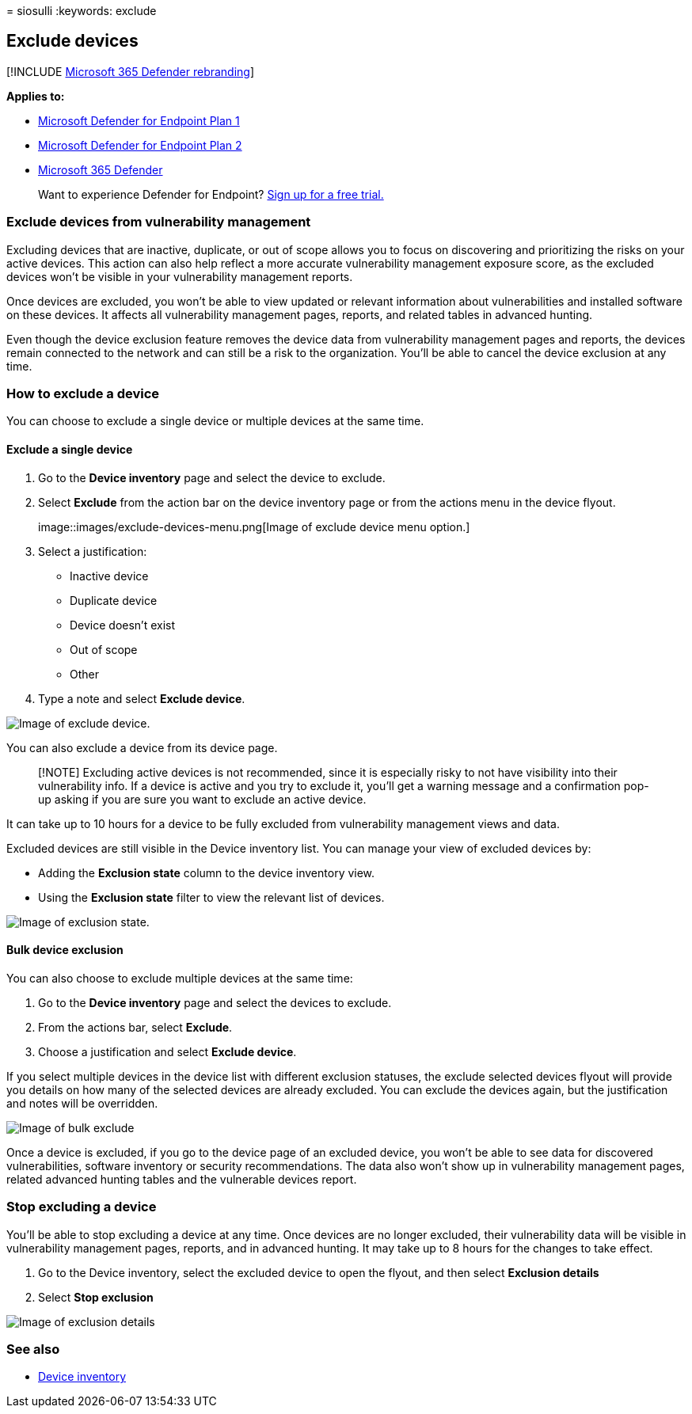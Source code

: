 = 
siosulli
:keywords: exclude

== Exclude devices

{empty}[!INCLUDE link:../../includes/microsoft-defender.md[Microsoft 365
Defender rebranding]]

*Applies to:*

* https://go.microsoft.com/fwlink/p/?linkid=2154037[Microsoft Defender
for Endpoint Plan 1]
* https://go.microsoft.com/fwlink/p/?linkid=2154037[Microsoft Defender
for Endpoint Plan 2]
* https://go.microsoft.com/fwlink/?linkid=2118804[Microsoft 365
Defender]

____
Want to experience Defender for Endpoint?
https://signup.microsoft.com/create-account/signup?products=7f379fee-c4f9-4278-b0a1-e4c8c2fcdf7e&ru=https://aka.ms/MDEp2OpenTrial?ocid=docs-wdatp-respondmachine-abovefoldlink[Sign
up for a free trial.]
____

=== Exclude devices from vulnerability management

Excluding devices that are inactive, duplicate, or out of scope allows
you to focus on discovering and prioritizing the risks on your active
devices. This action can also help reflect a more accurate vulnerability
management exposure score, as the excluded devices won’t be visible in
your vulnerability management reports.

Once devices are excluded, you won’t be able to view updated or relevant
information about vulnerabilities and installed software on these
devices. It affects all vulnerability management pages, reports, and
related tables in advanced hunting.

Even though the device exclusion feature removes the device data from
vulnerability management pages and reports, the devices remain connected
to the network and can still be a risk to the organization. You’ll be
able to cancel the device exclusion at any time.

=== How to exclude a device

You can choose to exclude a single device or multiple devices at the
same time.

==== Exclude a single device

[arabic]
. Go to the *Device inventory* page and select the device to exclude.
. Select *Exclude* from the action bar on the device inventory page or
from the actions menu in the device flyout.
+
image::images/exclude-devices-menu.png[Image of exclude device menu
option.]
. Select a justification:
* Inactive device
* Duplicate device
* Device doesn’t exist
* Out of scope
* Other
. Type a note and select *Exclude device*.

image::images/exclude-device.png[Image of exclude device.]

You can also exclude a device from its device page.

____
[!NOTE] Excluding active devices is not recommended, since it is
especially risky to not have visibility into their vulnerability info.
If a device is active and you try to exclude it, you’ll get a warning
message and a confirmation pop-up asking if you are sure you want to
exclude an active device.
____

It can take up to 10 hours for a device to be fully excluded from
vulnerability management views and data.

Excluded devices are still visible in the Device inventory list. You can
manage your view of excluded devices by:

* Adding the *Exclusion state* column to the device inventory view.
* Using the *Exclusion state* filter to view the relevant list of
devices.

image::images/exclusion-state.png[Image of exclusion state.]

==== Bulk device exclusion

You can also choose to exclude multiple devices at the same time:

[arabic]
. Go to the *Device inventory* page and select the devices to exclude.
. From the actions bar, select *Exclude*.
. Choose a justification and select *Exclude device*.

If you select multiple devices in the device list with different
exclusion statuses, the exclude selected devices flyout will provide you
details on how many of the selected devices are already excluded. You
can exclude the devices again, but the justification and notes will be
overridden.

image::images/exclude-device-bulk.png[Image of bulk exclude]

Once a device is excluded, if you go to the device page of an excluded
device, you won’t be able to see data for discovered vulnerabilities,
software inventory or security recommendations. The data also won’t show
up in vulnerability management pages, related advanced hunting tables
and the vulnerable devices report.

=== Stop excluding a device

You’ll be able to stop excluding a device at any time. Once devices are
no longer excluded, their vulnerability data will be visible in
vulnerability management pages, reports, and in advanced hunting. It may
take up to 8 hours for the changes to take effect.

[arabic]
. Go to the Device inventory, select the excluded device to open the
flyout, and then select *Exclusion details*
. Select *Stop exclusion*

image::images/exclusion-details.png[Image of exclusion details]

=== See also

* link:machines-view-overview.md[Device inventory]
